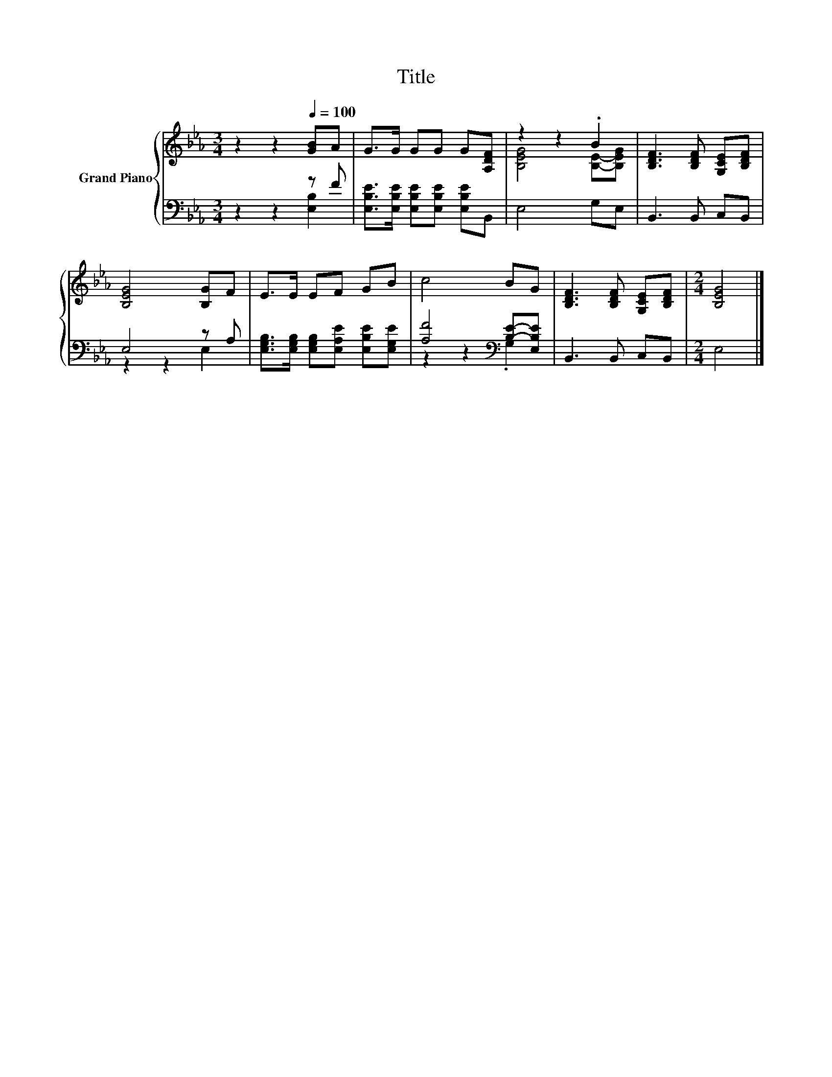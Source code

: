 X:1
T:Title
%%score { ( 1 4 ) | ( 2 3 ) }
L:1/8
M:3/4
K:Eb
V:1 treble nm="Grand Piano"
V:4 treble 
V:2 bass 
V:3 bass 
V:1
 z2 z2[Q:1/4=100] [GB]A | G>G GG G[A,DF] | z2 z2 .B2 | [B,DF]3 [B,DF] [G,CE][B,DF] | %4
 [B,EG]4 [B,G]F | E>E EF GB | c4 BG | [B,DF]3 [B,DF] [G,CE][B,DF] |[M:2/4] [B,EG]4 |] %9
V:2
 z2 z2 z F | [E,B,E]>[E,B,E] [E,B,E][E,B,E] [E,B,E]B,, | E,4 G,E, | B,,3 B,, C,B,, | E,4 z A, | %5
 [E,G,B,]>[E,G,B,] [E,G,B,][E,A,E] [E,B,E][E,G,E] | [A,F]4[K:bass] [B,E]-[E,B,E] | B,,3 B,, C,B,, | %8
[M:2/4] E,4 |] %9
V:3
 z2 z2 [E,B,]2 | x6 | x6 | x6 | z2 z2 E,2 | x6 | z2 z2[K:bass] .G,2 | x6 |[M:2/4] x4 |] %9
V:4
 x6 | x6 | [B,EG]4 [B,E]-[B,EG] | x6 | x6 | x6 | x6 | x6 |[M:2/4] x4 |] %9

